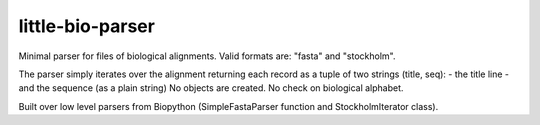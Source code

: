 =================
little-bio-parser
=================
Minimal parser for files of biological alignments.
Valid formats are: "fasta" and "stockholm".

The parser simply iterates over the alignment returning each record as a tuple
of two strings (title, seq):
- the title line
- and the sequence (as a plain string)
No objects are created. No check on biological alphabet.

Built over low level parsers from Biopython
(SimpleFastaParser function and StockholmIterator class).
